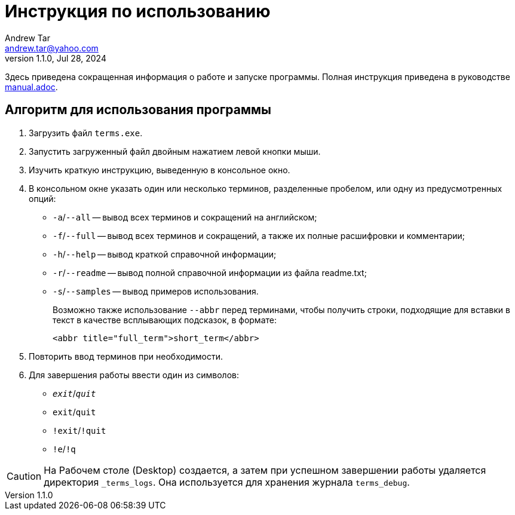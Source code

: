 = Инструкция по использованию
:author: Andrew Tar
:email: andrew.tar@yahoo.com
:revdate: Jul 28, 2024
:revnumber: 1.1.0
:experimental:
:icons: font

Здесь приведена сокращенная информация о работе и запуске программы.
Полная инструкция приведена в руководстве xref:manual.adoc[manual.adoc].

== Алгоритм для использования программы

. Загрузить файл `terms.exe`.
. Запустить загруженный файл двойным нажатием левой кнопки мыши.
. Изучить краткую инструкцию, выведенную в консольное окно.
. В консольном окне указать один или несколько терминов, разделенные пробелом, или одну из предусмотренных опций:
+
* `-a`/`--all` -- вывод всех терминов и сокращений на английском;
* `-f`/`--full` -- вывод всех терминов и сокращений, а также их полные расшифровки и комментарии;
* `-h`/`--help` -- вывод краткой справочной информации;
* `-r`/`--readme` -- вывод полной справочной информации из файла readme.txt;
* `-s`/`--samples` -- вывод примеров использования.
+
Возможно также использование `--abbr` перед терминами, чтобы получить строки, подходящие для вставки в текст в качестве всплывающих подсказок, в формате:
+
[html]
----
<abbr title="full_term">short_term</abbr>
----
+
[start=5]
. Повторить ввод терминов при необходимости.
. Для завершения работы ввести один из символов:
+
* `__exit__`/`__quit__`
* `exit`/`quit`
* `!exit`/`!quit`
* `!e`/`!q`

CAUTION: На Рабочем столе (Desktop) создается, а затем при успешном завершении работы удаляется директория
`_terms_logs`.
Она используется для хранения журнала `terms_debug`.
